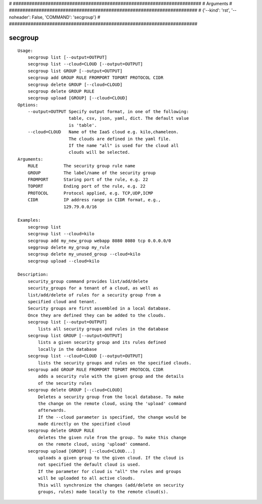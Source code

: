 
# ######################################################################
# Arguments
# ######################################################################
# {'--kind': 'rst', '--noheader': False, 'COMMAND': 'secgroup'}
# ######################################################################

secgroup
========

::

    Usage:
        secgroup list [--output=OUTPUT]
        secgroup list --cloud=CLOUD [--output=OUTPUT]
        secgroup list GROUP [--output=OUTPUT]
        secgroup add GROUP RULE FROMPORT TOPORT PROTOCOL CIDR
        secgroup delete GROUP [--cloud=CLOUD]
        secgroup delete GROUP RULE
        secgroup upload [GROUP] [--cloud=CLOUD]
    Options:
        --output=OUTPUT Specify output format, in one of the following:
                        table, csv, json, yaml, dict. The default value
                        is 'table'.
        --cloud=CLOUD   Name of the IaaS cloud e.g. kilo,chameleon.
                        The clouds are defined in the yaml file.
                        If the name "all" is used for the cloud all
                        clouds will be selected.
    Arguments:
        RULE          The security group rule name
        GROUP         The label/name of the security group
        FROMPORT      Staring port of the rule, e.g. 22
        TOPORT        Ending port of the rule, e.g. 22
        PROTOCOL      Protocol applied, e.g. TCP,UDP,ICMP
        CIDR          IP address range in CIDR format, e.g.,
                      129.79.0.0/16

    Examples:
        secgroup list
        secgroup list --cloud=kilo
        secgroup add my_new_group webapp 8080 8080 tcp 0.0.0.0/0
        seggroup delete my_group my_rule
        secgroup delete my_unused_group --cloud=kilo
        secgroup upload --cloud=kilo

    Description:
        security_group command provides list/add/delete
        security_groups for a tenant of a cloud, as well as
        list/add/delete of rules for a security group from a
        specified cloud and tenant.
        Security groups are first assembled in a local database.
        Once they are defined they can be added to the clouds.
        secgroup list [--output=OUTPUT]
            lists all security groups and rules in the database
        secgroup list GROUP [--output=OUTPUT]
            lists a given security group and its rules defined
            locally in the database
        secgroup list --cloud=CLOUD [--output=OUTPUT]
            lists the security groups and rules on the specified clouds.
        secgroup add GROUP RULE FROMPORT TOPORT PROTOCOL CIDR
            adds a security rule with the given group and the details
            of the security rules
        secgroup delete GROUP [--cloud=CLOUD]
            Deletes a security group from the local database. To make
            the change on the remote cloud, using the 'upload' command
            afterwards.
            If the --cloud parameter is specified, the change would be
            made directly on the specified cloud
        secgroup delete GROUP RULE
            deletes the given rule from the group. To make this change
            on the remote cloud, using 'upload' command.
        secgroup upload [GROUP] [--cloud=CLOUD...]
            uploads a given group to the given cloud. If the cloud is
            not specified the default cloud is used.
            If the parameter for cloud is "all" the rules and groups
            will be uploaded to all active clouds.
            This will synchronize the changes (add/delete on security
            groups, rules) made locally to the remote cloud(s).

